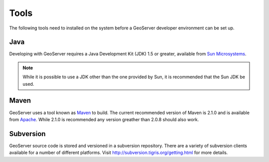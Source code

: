 .. _tools:

Tools
=====

The following tools need to installed on the system before a GeoServer developer
environment can be set up.

Java
----

Developing with GeoServer requires a Java Development Kit (JDK) 1.5 or greater, available from `Sun Microsystems <http://java.sun.com/javase/downloads/index_jdk5.jsp>`_.

.. note::

   While it is possible to use a JDK other than the one provided by Sun, it is 
   recommended that the Sun JDK be used.

Maven
-----

GeoServer uses a tool known as `Maven <http://maven.apache.org/>`_ to build. 
The current recommended version of Maven is 2.1.0 and is available from 
`Apache <http://maven.apache.org/download.html>`_. While 2.1.0 is recommended
any version greather than 2.0.8 should also work.

Subversion
----------

GeoServer source code is stored and versioned in a subversion repository. There
are a variety of subversion clients available for a number of different 
platforms. Visit http://subversion.tigris.org/getting.html for more details.

